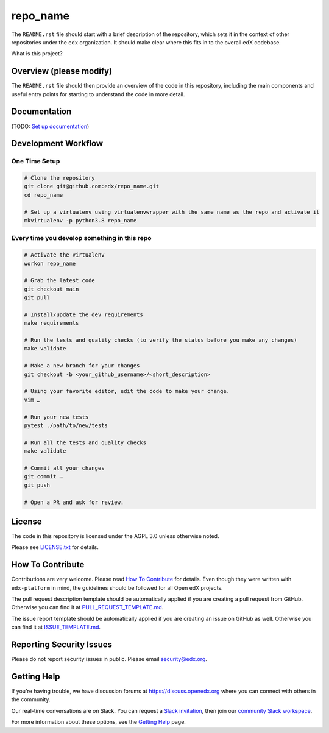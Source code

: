 repo_name
=============================

|pypi-badge| |ci-badge| |codecov-badge| |doc-badge| |pyversions-badge|
|license-badge|

The ``README.rst`` file should start with a brief description of the repository,
which sets it in the context of other repositories under the ``edx``
organization. It should make clear where this fits in to the overall edX
codebase.

What is this project?

Overview (please modify)
------------------------

The ``README.rst`` file should then provide an overview of the code in this
repository, including the main components and useful entry points for starting
to understand the code in more detail.

Documentation
-------------

(TODO: `Set up documentation <https://openedx.atlassian.net/wiki/spaces/DOC/pages/21627535/Publish+Documentation+on+Read+the+Docs>`_)

Development Workflow
--------------------

One Time Setup
~~~~~~~~~~~~~~
.. code-block::

  # Clone the repository
  git clone git@github.com:edx/repo_name.git
  cd repo_name

  # Set up a virtualenv using virtualenvwrapper with the same name as the repo and activate it
  mkvirtualenv -p python3.8 repo_name


Every time you develop something in this repo
~~~~~~~~~~~~~~~~~~~~~~~~~~~~~~~~~~~~~~~~~~~~~
.. code-block::

  # Activate the virtualenv
  workon repo_name

  # Grab the latest code
  git checkout main
  git pull

  # Install/update the dev requirements
  make requirements

  # Run the tests and quality checks (to verify the status before you make any changes)
  make validate

  # Make a new branch for your changes
  git checkout -b <your_github_username>/<short_description>

  # Using your favorite editor, edit the code to make your change.
  vim …

  # Run your new tests
  pytest ./path/to/new/tests

  # Run all the tests and quality checks
  make validate

  # Commit all your changes
  git commit …
  git push

  # Open a PR and ask for review.

License
-------

The code in this repository is licensed under the AGPL 3.0 unless
otherwise noted.

Please see `LICENSE.txt <LICENSE.txt>`_ for details.

How To Contribute
-----------------

Contributions are very welcome.
Please read `How To Contribute <https://github.com/edx/edx-platform/blob/master/CONTRIBUTING.rst>`_ for details.
Even though they were written with ``edx-platform`` in mind, the guidelines
should be followed for all Open edX projects.

The pull request description template should be automatically applied if you are creating a pull request from GitHub. Otherwise you
can find it at `PULL_REQUEST_TEMPLATE.md <.github/PULL_REQUEST_TEMPLATE.md>`_.

The issue report template should be automatically applied if you are creating an issue on GitHub as well. Otherwise you
can find it at `ISSUE_TEMPLATE.md <.github/ISSUE_TEMPLATE.md>`_.

Reporting Security Issues
-------------------------

Please do not report security issues in public. Please email security@edx.org.

Getting Help
------------

If you're having trouble, we have discussion forums at https://discuss.openedx.org where you can connect with others in the community.

Our real-time conversations are on Slack. You can request a `Slack invitation`_, then join our `community Slack workspace`_.

For more information about these options, see the `Getting Help`_ page.

.. _Slack invitation: https://openedx-slack-invite.herokuapp.com/
.. _community Slack workspace: https://openedx.slack.com/
.. _Getting Help: https://openedx.org/getting-help

.. |pypi-badge| image:: https://img.shields.io/pypi/v/repo_name.svg
    :target: https://pypi.python.org/pypi/repo_name/
    :alt: PyPI

.. |ci-badge| image:: https://github.com/edx/repo_name/workflows/Python%20CI/badge.svg?branch=main
    :target: https://github.com/edx/repo_name/actions
    :alt: CI

.. |codecov-badge| image:: https://codecov.io/github/edx/repo_name/coverage.svg?branch=main
    :target: https://codecov.io/github/edx/repo_name?branch=main
    :alt: Codecov

.. |doc-badge| image:: https://readthedocs.org/projects/repo_name/badge/?version=latest
    :target: https://repo_name.readthedocs.io/en/latest/
    :alt: Documentation

.. |pyversions-badge| image:: https://img.shields.io/pypi/pyversions/repo_name.svg
    :target: https://pypi.python.org/pypi/repo_name/
    :alt: Supported Python versions

.. |license-badge| image:: https://img.shields.io/github/license/edx/repo_name.svg
    :target: https://github.com/edx/repo_name/blob/main/LICENSE.txt
    :alt: License
